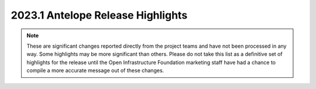 ==================================
2023.1 Antelope Release Highlights
==================================

.. note::
  These are significant changes reported directly from the project teams and
  have not been processed in any way. Some highlights may be more significant
  than others. Please do not take this list as a definitive set of highlights
  for the release until the Open Infrastructure Foundation marketing staff
  have had a chance to compile a more accurate message out of these changes.

.. serieshighlights::
   :series: antelope


